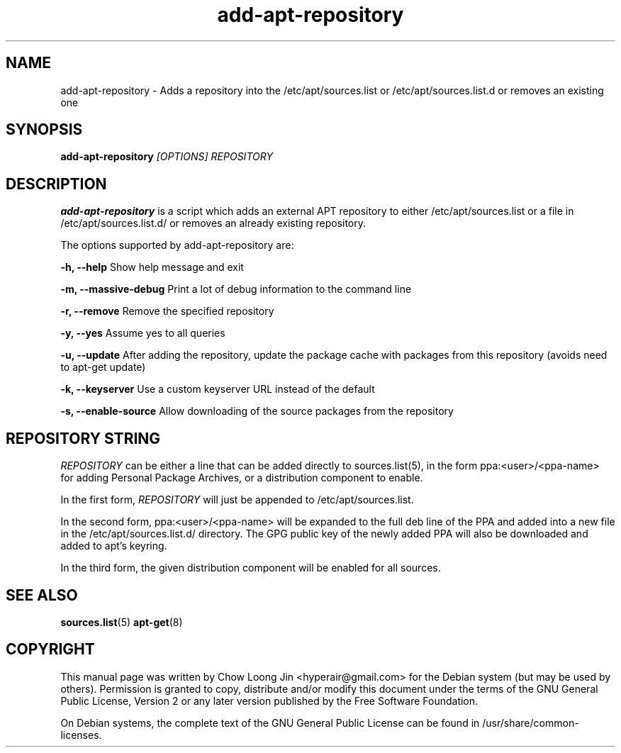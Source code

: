.TH "add-apt-repository" "1"
.SH NAME
add-apt-repository \- Adds a repository into the 
/etc/apt/sources.list or /etc/apt/sources.list.d 
or removes an existing one
.SH SYNOPSIS
.B add-apt-repository \fI[OPTIONS]\fR \fIREPOSITORY\fR
.SH DESCRIPTION
.B add-apt-repository
is a script which adds an external APT repository to either
/etc/apt/sources.list or a file in /etc/apt/sources.list.d/ 
or removes an already existing repository.

The options supported by add-apt-repository are:

.B -h, --help
Show help message and exit

.B -m, --massive-debug
Print a lot of debug information to the command line

.B -r, --remove
Remove the specified repository

.B -y, --yes
Assume yes to all queries

.B -u, --update
After adding the repository, update the package cache with packages from this repository (avoids need to apt-get update)

.B -k, --keyserver
Use a custom keyserver URL instead of the default

.B -s, --enable-source
Allow downloading of the source packages from the repository


.SH REPOSITORY STRING
\fIREPOSITORY\fR can be either a line that can be added directly to
sources.list(5), in the form ppa:<user>/<ppa-name> for adding Personal
Package Archives, or a distribution component to enable.

In the first form, \fIREPOSITORY\fR will just be appended to 
/etc/apt/sources.list.

In the second form, ppa:<user>/<ppa-name> will be expanded to the full deb line
of the PPA and added into a new file in the /etc/apt/sources.list.d/
directory.
The GPG public key of the newly added PPA will also be downloaded and
added to apt's keyring.

In the third form, the given distribution component will be enabled for all
sources.

.SH SEE ALSO
\fBsources.list\fR(5)
\fBapt-get\fR(8)

.SH COPYRIGHT
This manual page was written by Chow Loong Jin <hyperair@gmail.com> for the
Debian system (but may be used by others). Permission is granted to copy,
distribute and/or modify this document under the terms of the GNU General Public
License, Version 2 or any later version published by the Free Software
Foundation.

On Debian systems, the complete text of the GNU General Public License can be
found in /usr/share/common-licenses.
